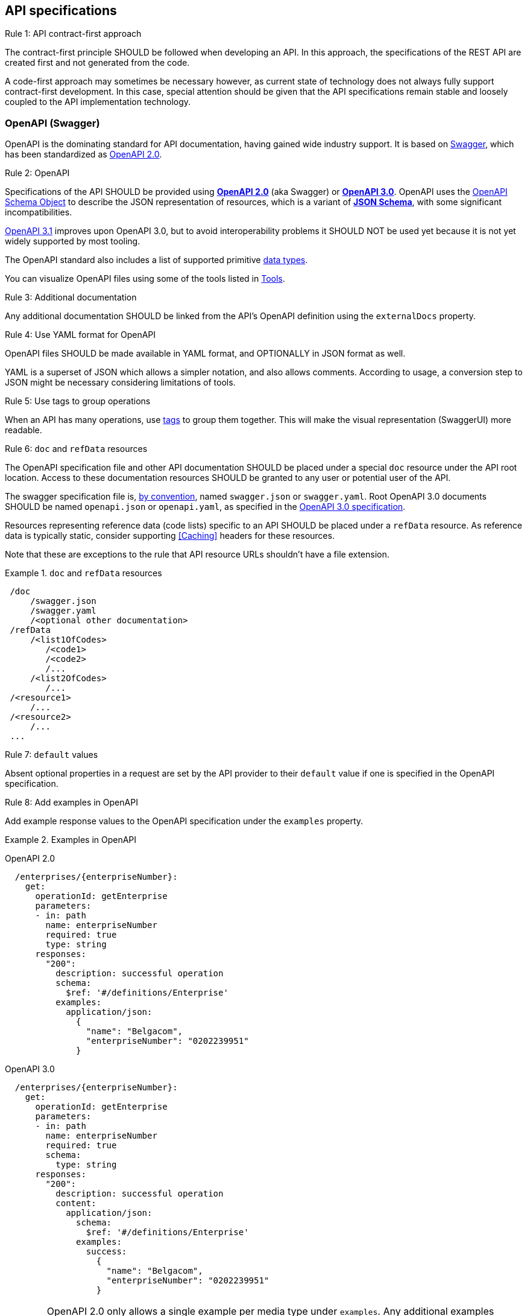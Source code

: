 [[api-specs]]
== API specifications

[.rule, caption="Rule {counter:rule-number}: "]
.API contract-first approach
====
The contract-first principle SHOULD be followed when developing an API.
In this approach, the specifications of the REST API are created first and not generated from the code.

A code-first approach may sometimes be necessary however, as current state of technology does not always fully support contract-first development.
In this case, special attention should be given that the API specifications remain stable and loosely coupled to the API implementation technology.
====

[[openapi]]
=== OpenAPI (Swagger)

OpenAPI is the dominating standard for API documentation, having gained wide industry support.
It is based on http://swagger.io/[Swagger^], which has been standardized as https://github.com/OAI/OpenAPI-Specification/blob/master/versions/2.0.md[OpenAPI 2.0].

[.rule, caption="Rule {counter:rule-number}: "]
.OpenAPI
====
Specifications of the API SHOULD be provided using https://github.com/OAI/OpenAPI-Specification/blob/master/versions/2.0.md[*OpenAPI 2.0*] (aka Swagger) or https://github.com/OAI/OpenAPI-Specification/blob/master/versions/3.0.3.md[*OpenAPI 3.0*].
OpenAPI uses the https://github.com/OAI/OpenAPI-Specification/blob/master/versions/3.0.3.md#schemaObject[OpenAPI Schema Object] to describe the JSON representation of resources, which is a variant of https://json-schema.org/specification-links.html#draft-5[*JSON Schema*], with some significant incompatibilities.

	
https://spec.openapis.org/oas/v3.1.0.html[OpenAPI 3.1] improves upon OpenAPI 3.0, but to avoid interoperability problems it SHOULD NOT be used yet because it is not yet widely supported by most tooling.
====

The OpenAPI standard also includes a list of supported primitive https://github.com/OAI/OpenAPI-Specification/blob/main/versions/3.0.3.md#data-types[data types].

You can visualize OpenAPI files using some of the tools listed in <<openapi-tools>>.

[.rule, caption="Rule {counter:rule-number}: "]
.Additional documentation
====
Any additional documentation SHOULD be linked from the API's OpenAPI definition using the `externalDocs` property.
====

[.rule, caption="Rule {counter:rule-number}: "]
.Use YAML format for OpenAPI
====
OpenAPI files SHOULD be made available in YAML format, and OPTIONALLY in JSON format as well.

YAML is a superset of JSON which allows a simpler notation, and also allows comments.
According to usage, a conversion step to JSON might be necessary considering limitations of tools.
====

[.rule, caption="Rule {counter:rule-number}: "]
.Use tags to group operations
====
When an API has many operations, use https://github.com/OAI/OpenAPI-Specification/blob/master/versions/2.0.md#tagObject[tags] to group them together.
This will make the visual representation (SwaggerUI) more readable.
====

[[doc-resource,doc resource]]
[.rule, caption="Rule {counter:rule-number}: "]
.`doc` and `refData` resources
====
The OpenAPI specification file and other API documentation SHOULD be placed under a special `doc` resource under the API root location.
Access to these documentation resources SHOULD be granted to any user or potential user of the API.

The swagger specification file is, https://github.com/OAI/OpenAPI-Specification/blob/master/versions/2.0.md#file-structure[by convention], named `swagger.json` or `swagger.yaml`.
Root OpenAPI 3.0 documents SHOULD be named `openapi.json` or `openapi.yaml`, as specified in the https://github.com/OAI/OpenAPI-Specification/blob/master/versions/3.0.3.md#document-structure[OpenAPI 3.0 specification].

Resources representing reference data (code lists) specific to an API SHOULD be placed under a `refData` resource.
As reference data is typically static, consider supporting <<Caching>> headers for these resources.
====

Note that these are exceptions to the rule that API resource URLs shouldn't have a file extension.

.`doc` and `refData` resources
====
```
 /doc
     /swagger.json
     /swagger.yaml
     /<optional other documentation>
 /refData
     /<list1OfCodes>
        /<code1>
        /<code2>
        /...
     /<list2OfCodes>
        /...
 /<resource1>
     /...
 /<resource2>
     /...
 ...
```
====

[[default-values,default values]]
[.rule, caption="Rule {counter:rule-number}: "]
.`default` values
====
Absent optional properties in a request are set by the API provider to their `default` value if one is specified in the OpenAPI specification.
====

[.rule, caption="Rule {counter:rule-number}: "]
.Add examples in OpenAPI
====
Add example response values to the OpenAPI specification under the `examples` property.
====

.Examples in OpenAPI
====

OpenAPI 2.0
```YAML
  /enterprises/{enterpriseNumber}:
    get:
      operationId: getEnterprise
      parameters:
      - in: path
        name: enterpriseNumber
        required: true
        type: string
      responses:
        "200":
          description: successful operation
          schema:
            $ref: '#/definitions/Enterprise'
          examples:
            application/json:
              {
                "name": "Belgacom",
                "enterpriseNumber": "0202239951"
              }
```

OpenAPI 3.0
```YAML
  /enterprises/{enterpriseNumber}:
    get:
      operationId: getEnterprise
      parameters:
      - in: path
        name: enterpriseNumber
        required: true
        schema:
          type: string
      responses:
        "200":
          description: successful operation
          content:
            application/json:
              schema:
                $ref: '#/definitions/Enterprise'
              examples:
                success:
                  {
                    "name": "Belgacom",
                    "enterpriseNumber": "0202239951"
                  }
```
====

WARNING: OpenAPI 2.0 only allows a single example per media type under `examples`.
  Any additional examples should be put in external documentation or specified using a `x-examples` custom extension following the OpenAPI 3.0 format.

[.rule, caption="Rule {counter:rule-number}: "]
.Reusable OpenAPI definitions
====
Instead of specifying everything directly in the `swagger.yaml` file of an API, OpenAPI allows to reference data types and other definitions from other reusable files.
These files SHOULD follow the Swagger/OpenAPI file format as well and may include data type definitions, but also parameter, path items and response objects.

To work around limitations of certain tools, a conversion step to inline the definitions into the `swagger.yaml` file may be necessary.

Duplication of types in multiple APIs SHOULD be avoided. Rather, put the type in a reusable OpenAPI file.
Files reusable from multiple APIs SHOULD be organized in this structure:
```
<domain>/<version>/<domain-version>.yaml
<domain>/<subdomain>/<version>/<domain-subdomain-version>.yaml
```

Definitions SHOULD be grouped per (sub)domain in a file.
Each file has its own lifecycle, with a major version number in it's directory and file name, that is increased when backwards compatibility is broken.
This version, with optionally a minor and patch version added to it, MUST be specified in the `info` section in the swagger file as well.
====

While it is not strictly necessary for external definitions to be put in a valid OpenAPI file, doing so makes it possible to use standard OpenAPI/Swagger tooling on them.

.Reusable OpenAPI file
====
./person/identifier/v1/person-identifier-v1.yaml
```YAML
openapi: "3.0.3"
info:
  title: person-identifier
  description: data types for person identifiers
  version: "1.1.2"
paths: {} # empty paths property required to be a valid OpenAPI file
components:
  schemas:
    Ssin:
      description: "Social Security Identification Number issued by the National Register or CBSS"
      type: string
      pattern: \d{11}
```

A type can be referenced from another OpenAPI file:
```YAML
"$ref": "./person/identifier/v1/person-identifier-v1.yaml#/definitions/Ssin"
```
====

[[belgif-openapi-types, Common OpenAPI definitions]]
[.rule, caption="Rule {counter:rule-number}: "]
.Common definitions for Belgian government institutions
====
Common definitions for use by Belgian government institutions are available in the https://github.com/belgif?q=openapi&type=&language=[openapi-* GitHub repositories], organized per domain.
Types in these schemas SHOULD be used instead of defining your own variants.

The technical types referenced in this style guide are available in the https://github.com/belgif/openapi-common[openapi-common] and https://github.com/belgif/openapi-problem[openapi-problem] repositories.
Other types for business concepts commonly used by Belgian government institutions are available in other repositories.
====

The OpenAPI files will in the future (WIP) be released in zip archives and via a Maven repository.
In addition, they will also be made available on https URLs both in YAML and JSON format through content negotiation (see <<Media Types>>), with YAML being the default format.

=== JSON data types

[.rule, caption="Rule {counter:rule-number}: "]
.Naming of data types
====
Data type names SHOULD be defined in American English and use _UpperCamelCase_ notation.
For abbreviations as well, all letters except the first one should be lowercased.

Do not use underscores (_), hyphens (-) or dots (.) in a data type name, nor use a digit as first letter.

Overly generic terms like `info(rmation)` and `data` SHOULD NOT be used as data type name or part of it.

A data type name SHOULD refer to the business meaning rather than how it is defined.
====

|===
|KO|OK

|SSIN | Ssin
|CustomerInformation | Customer
|LanguageEnumeration | Language
|===

[.rule, caption="Rule {counter:rule-number}: "]
.Data type description
====
The `description` property MAY provide a textual description of a JSON data type.
The `title` property MUST NOT be used because it is hides the actual data type name in visualization tools like Swagger UI.
====

|===
|KO|OK

a|
```YAML
Pet:
  title: a pet in the pet store
  type: object
```

a|
```YAML
Pet:
  description: a pet in the pet store
  type: object
```

|===


`additionalProperties` can be used to put restrictions on other properties of a JSON object than those specified in the schema.

[.rule, caption="Rule {counter:rule-number}: "]
.additionalProperties
====
`additionalProperties` SHOULD be used exclusively to describe an object representing a map of key-value pairs.
The keys of such maps don't need to respect the naming rules for JSON properties (lowerCamelCase and English).
====

An example is the description a map of `embedded` resources, as described in <<embedding>>.
Other uses of `additionalProperties` than for maps are to be avoided, in order to support schema evolution.

[.rule, caption="Rule {counter:rule-number}: "]
.readOnly properties
====
Properties SHOULD  be declared readOnly when appropriate.

Properties can be declared `readOnly: true`.
This means that it MAY be sent as part of a response but MUST NOT be sent as part of the request.
Properties marked as readOnly being true SHOULD NOT be in the required list of the defined schema.

Examples are properties that are computed from other properties, or that represent a volatile state of a resource.
====

[[enum-rule, Enum values rule]]
[.rule, caption="Rule {counter:rule-number}: "]
.Enum values
====
A fixed list of possible values of a property can be specified using `enum`.
However, this may make it harder to change the list of possible values, as client applications will often depend on the specified list e.g. by using code generation.

`enum` SHOULD only be used when the list of values is unlikely to change or when changing it has a big impact on clients of the API.
====

.Enum declaration
====
```YAML
State:
  type: string
  enum:
  - processing
  - failed
  - done
```
====

When defining a type for an identifier or code, like the above example, the guidelines under <<Identifier>> apply, even when not used as a URL path parameter of a document resource.

[[decimals, Decimals]]
[.rule, caption="Rule {counter:rule-number}: "]
.Decimals
====
Decimal numbers for which the fractional part's precision is important, like monetary amounts, SHOULD be represented by a `string`-based type, with `number` as format. Depending on the context, a regular expression can enforce further restrictions like the number of digits allowed before/after comma or on the presence of a `+`/`-` sign.

When `number` would be used as type instead of `string`, some technologies will convert the values to floating point numbers, leading to a loss of precision and unintended calculation errors.

This problem may also be avoided by using an equivalent integer representation, for example by expressing a monetary amount in Euro cent rather than Euro.
====


Some more background on why floating point numbers can lead to loss of precision, can be found in https://husobee.github.io/money/float/2016/09/23/never-use-floats-for-currency.html[this blog post].

.Number types preserving precision
====
https://github.com/belgif/openapi-money/blob/master/src/main/openapi/money/v1/money-v1.yaml[belgif openapi-money] defines a string-based type for monetary values:
```YAML
MonetaryValue:
  type: string
  format: number # number is a custom string format that is supported by some, but not all tooling
  pattern: '^(\-|\+)?((\d+(\.\d*)?)|(\.\d+))$'  # Variable number of digits, with at least one digit required, before or after the decimal point. Allows both positive and negative values.
  x-examples:
  - "100.234567"
  - "010"
  - "-.05"
  - "+1"
  - "10"
  - "100."
MonetaryAmount:
  description: A monetary amount
  type: object
  properties:
    value:
      "$ref": "#/components/schemas/MonetaryValue"
    currency:
      "$ref": "#/components/schemas/Currency"
  required: [value, currency]
  example:
    value: "0.01"
    currency: "EUR"
```

It also defines integer-based types specific for monetary amounts expressed in Euro cent:
```YAML
EuroCentPositiveAmount:
  description: Money amount in Euro cents >= 0
  type: integer # representation as Euro cent instead of Euro to avoid floating point rounding problems and need for custom 'number' format
  minimum: 0

EuroCentAmount:
  description: 'Money amount in Euro cents, also allows negative amounts.'
  type: integer # representation as Euro cent instead of Euro to avoid floating point rounding problems and need for custom 'number' format
```
====

[[openapi-tools]]
=== Tools

Following tools can be used to edit OpenAPI files

[options="header"]
|===
|Name|Link| Description
|KaiZen OpenAPI editor | https://github.com/RepreZen/KaiZen-OpenAPI-Editor | Open Source Eclipse plugin. Text only editor.
|Swagger UI | https://swagger.io/swagger-ui/ | Browser application. Graphical and text view of Swagger files. Does not support references to external files.
|Swagger UI watcher | https://github.com/moon0326/swagger-ui-watcher | Swagger UI with multi-file support. Only supports viewing. View is refreshed on each file change.
|Zalando's Swagger plugin | https://github.com/zalando/intellij-swagger | Plugin for IntelliJ. Text-only Swagger editor
|RepreZen | https://www.reprezen.com/ | Commercial editor based on KaiZen. Graphical and text view.
|Senya Editor | https://senya.io | Commercial IntelliJ IDEA plugin. Graphical and text view.
|Stoplight Studio | https://stoplight.io/studio/ | Commercial editor with a free version. Graphical and text view, both web based or as desktop application. Supports validation of API style guides (https://stoplight.io/open-source/spectral[Spectral]).
|42Crunch OpenAPI (Swagger) Editor|https://marketplace.visualstudio.com/items?itemName=42Crunch.vscode-openapi|Open Source plugin for Visual Studio Code. Text editor with SwaggerUI preview and multi-file support.
|===

Following tools can be used to generate server stubs and API client libraries from OpenAPI specification files.

[options="header"]
|===
|Name|Link| Comments
|openapi-generator| https://openapi-generator.tech/ | Started as fork of swagger-codegen.
|swagger-codegen| https://github.com/swagger-api/swagger-codegen|
|===

=== References

[options="header"]
|===
|Name|Link
|OpenAPI 2.0 specification| http://spec.openapis.org/oas/v2.0.html
|OpenAPI 3.0 specification| http://spec.openapis.org/oas/v3.0.3.html
|Swagger | https://swagger.io/docs/specification/2-0/basic-structure/
|===
